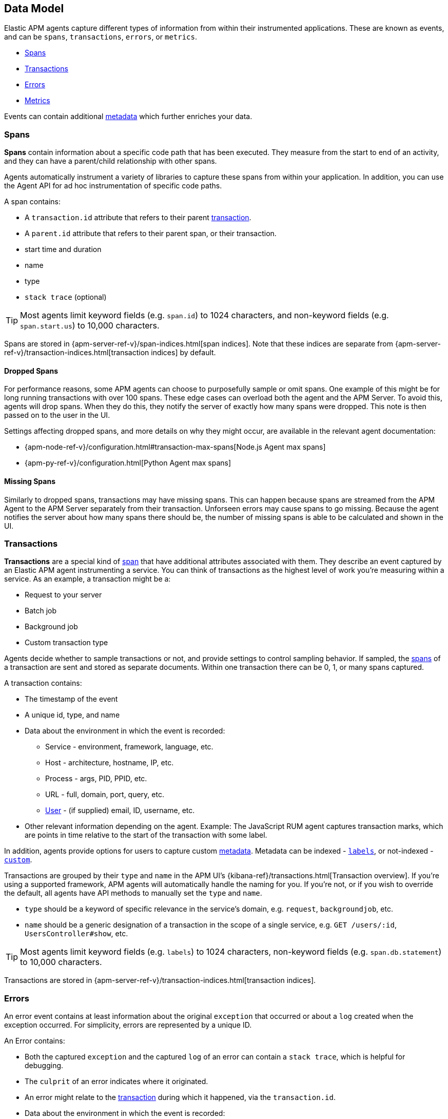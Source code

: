 [[apm-data-model]]
== Data Model

Elastic APM agents capture different types of information from within their instrumented applications.
These are known as events, and can be `spans`, `transactions`, `errors`, or `metrics`.

* <<transaction-spans>>
* <<transactions>>
* <<errors>>
* <<metrics>>

Events can contain additional <<metadata,metadata>> which further enriches your data.

[[transaction-spans]]
=== Spans

*Spans* contain information about a specific code path that has been executed.
They measure from the start to end of an activity,
and they can have a parent/child relationship with other spans.

Agents automatically instrument a variety of libraries to capture these spans from within your application.
In addition, you can use the Agent API for ad hoc instrumentation of specific code paths. 

A span contains:

* A `transaction.id` attribute that refers to their parent <<transactions,transaction>>.
* A `parent.id` attribute that refers to their parent span, or their transaction.
* start time and duration
* name
* type
* `stack trace` (optional)

TIP: Most agents limit keyword fields (e.g. `span.id`) to 1024 characters,
and non-keyword fields (e.g. `span.start.us`) to 10,000 characters.

Spans are stored in {apm-server-ref-v}/span-indices.html[span indices].
Note that these indices are separate from {apm-server-ref-v}/transaction-indices.html[transaction indices] by default.

[float]
[[dropped-spans]]
==== Dropped Spans

For performance reasons, some APM agents can choose to purposefully sample or omit spans.
One example of this might be for long running transactions with over 100 spans.
These edge cases can overload both the agent and the APM Server.
To avoid this, agents will drop spans. When they do this,
they notify the server of exactly how many spans were dropped.
This note is then passed on to the user in the UI.

Settings affecting dropped spans, and more details on why they might occur,
are available in the relevant agent documentation:

* {apm-node-ref-v}/configuration.html#transaction-max-spans[Node.js Agent max spans]
* {apm-py-ref-v}/configuration.html[Python Agent max spans]

[float]
[[missing-spans]]
==== Missing Spans

Similarly to dropped spans, transactions may have missing spans.
This can happen because spans are streamed from the APM Agent to the APM Server separately from their transaction.
Unforseen errors may cause spans to go missing.
Because the agent notifies the server about how many spans there should be,
the number of missing spans is able to be calculated and shown in the UI.

[[transactions]]
=== Transactions

*Transactions* are a special kind of <<transaction-spans,span>> that have additional attributes associated with them.
They describe an event captured by an Elastic APM agent instrumenting a service.
You can think of transactions as the highest level of work you’re measuring within a service.
As an example, a transaction might be a:

* Request to your server
* Batch job
* Background job
* Custom transaction type

Agents decide whether to sample transactions or not,
and provide settings to control sampling behavior.
If sampled, the <<transaction-spans,spans>> of a transaction are sent and stored as separate documents.
Within one transaction there can be 0, 1, or many spans captured.

A transaction contains:

* The timestamp of the event
* A unique id, type, and name
* Data about the environment in which the event is recorded:
** Service - environment, framework, language, etc.
** Host - architecture, hostname, IP, etc.
** Process - args, PID, PPID, etc.
** URL - full, domain, port, query, etc.
** <<user-fields,User>> - (if supplied) email, ID, username, etc.
* Other relevant information depending on the agent. Example: The JavaScript RUM agent captures transaction marks,
which are points in time relative to the start of the transaction with some label.

In addition, agents provide options for users to capture custom <<metadata, metadata>>.
Metadata can be indexed - <<labels-fields,`labels`>>, or not-indexed - <<custom-fields,`custom`>>.

Transactions are grouped by their `type` and `name` in the APM UI's
{kibana-ref}/transactions.html[Transaction overview].
If you're using a supported framework, APM agents will automatically handle the naming for you.
If you're not, or if you wish to override the default,
all agents have API methods to manually set the `type` and `name`.

* `type` should be a keyword of specific relevance in the service's domain,
e.g. `request`, `backgroundjob`, etc.
* `name` should be a generic designation of a transaction in the scope of a single service,
e.g. `GET /users/:id`, `UsersController#show`, etc.

TIP: Most agents limit keyword fields (e.g. `labels`) to 1024 characters,
non-keyword fields (e.g. `span.db.statement`) to 10,000 characters.

Transactions are stored in {apm-server-ref-v}/transaction-indices.html[transaction indices].

[[errors]]
=== Errors

An error event contains at least
information about the original `exception` that occurred
or about a `log` created when the exception occurred.
For simplicity, errors are represented by a unique ID.

An Error contains:

* Both the captured `exception` and the captured `log` of an error can contain a `stack trace`,
which is helpful for debugging.
* The `culprit` of an error indicates where it originated.
* An error might relate to the <<transactions,transaction>> during which it happened,
via the `transaction.id`.
* Data about the environment in which the event is recorded:
** Service - environment, framework, language, etc.
** Host - architecture, hostname, IP, etc.
** Process - args, PID, PPID, etc.
** URL - full, domain, port, query, etc.
** <<user-fields,User>> - (if supplied) email, ID, username, etc.

In addition, agents provide options for users to capture custom <<metadata,metadata>>.
Metadata can be indexed - <<labels-fields,`labels`>>, or not-indexed - <<custom-fields,`custom`>>.

TIP: Most agents limit keyword fields (e.g. `error.id`) to 1024 characters,
non-keyword fields (e.g. `error.exception.message`) to 10,000 characters.

Errors are stored in {apm-server-ref-v}/error-indices.html[error indices].

[[metrics]]
=== Metrics

APM agents automatically pick up basic host-level metrics,
including system and process-level CPU and memory metrics.

Infrastructure and application metrics are important sources of information when debugging production systems,
which is why we've made it easy to filter metrics for specific hosts or containers in the Kibana {kibana-ref}/metrics.html[metrics overview].

Metrics have the `processor.event` property set to `metric`.

TIP: Most agents limit keyword fields (e.g. `processor.event`) to 1024 characters,
non-keyword fields (e.g. `system.memory.total`) to 10,000 characters.

Metrics are stored in {apm-server-ref-v}/metricset-indices.html[metric indices].

For a full list of tracked metrics, see the relevant agent documentation:

* {apm-go-ref-v}/metrics.html[Go]
* {apm-java-ref-v}/metrics.html[Java]
* {apm-node-ref-v}/metrics.html[Node.js]
* {apm-py-ref-v}/metrics.html[Python]
* {apm-ruby-ref-v}/metrics.html[Ruby]

// This heading is linked to from the APM UI section in Kibana
[[metadata]]
=== Metadata

Metadata can enrich your events and make application performance monitoring even more useful.
Let's explore the different types of metadata that Elastic APM offers.

[float]
[[labels-fields]]
==== Labels

Labels are used to add *indexed* information to transactions, spans, and errors.
Indexed means the data is searchable and aggregatable in Elasticsearch.
Multiple labels can be defined with different key-value pairs.

* Indexed: Yes
* Elasticsearch type: {ref}/object.html[object]
* Elasticsearch field: `labels` (`context.tags` in APM Server pre-7.0)
* Applies to <<transactions>> | <<transaction-spans>> | <<errors>>

Label values can be a string, boolean, or number in APM Server 6.7+.
Using this API in combination with an older APM Server version leads to validation errors.
In addition, some agents only support string values at this time.
Because labels for a given key, regardless of agent used, are stored in the same place in Elasticsearch,
all label values of a given key must have the same data type.
Multiple data types per key will throw an exception, e.g. `{foo: bar}` and `{foo: 42}`

IMPORTANT: Avoid defining too many user-specified labels.
Defining too many unique fields in an index is a condition that can lead to a
{ref}/mapping.html#mapping-limit-settings[mapping explosion].

|===
|*Labels API links*
v|*Go:* {apm-go-ref-v}/api.html#context-set-tag[`SetTag`]
*Java:* {apm-java-ref-v}/public-api.html#api-transaction-add-tag[`addLabel`]
*Node.js:* {apm-node-ref-v}/agent-api.html#apm-set-tag[`setTag`] \| {apm-node-ref-v}/agent-api.html#apm-add-tags[`addTags`]
*Python:* {apm-py-ref-v}/api.html#api-tag[`tag`]
*Ruby:* {apm-ruby-ref-v}/api.html#api-agent-set-tag[`set_tag`]
*Rum:* {apm-rum-ref-v}/agent-api.html#apm-add-tags[`addTags`]
|===

[float]
[[custom-fields]]
==== Custom context

Custom context is used to add *non-indexed*,
custom contextual information to transactions and errors.
Non-indexed means the data is not searchable or aggregatable in Elasticsearch,
and you cannot build dashboards on top of the data.
This also means you do not have to worry about {ref}/mapping.html#mapping-limit-settings[mapping explosions],
as these fields are not added to the mapping.

Non-indexed information is useful for providing contextual information to help you
quickly debug performance issues or errors.

* Indexed: No
* Elasticsearch type: {ref}/object.html[object]
* Elasticsearch fields: `transaction.custom` | `error.custom`
* Applies to <<transactions>> | <<errors>>

IMPORTANT: Setting a circular object, large object, or a non JSON serializable object can lead to errors.

|===
|*Custom context API links*
v|*Go:* _coming soon_
*Java:* _coming soon_
*Node.js:* {apm-node-ref-v}/agent-api.html#apm-set-custom-context[`setCustomContext`]
*Python:* {apm-py-ref-v}/api.html#api-set-custom-context[`set_custom_context`]
*Ruby:* {apm-ruby-ref-v}/api.html#api-agent-set-custom-context[`set_custom_context`]
*Rum:* {apm-rum-ref-v}/agent-api.html#apm-set-custom-context[`setCustomContext`]
|===

[float]
[[user-fields]]
==== User context

User context is used to add *indexed* user information to transactions and errors.
Indexed means the data is searchable and aggregatable in Elasticsearch.

* Indexed: Yes
* Elasticsearch type: {ref}/keyword.html[keywords]
* Elasticsearch fields: `user.email` | `user.name` | `user.id`
* Applies to <<transactions>> | <<errors>>

|===
|*User context API links*
v|*Go:* {apm-go-ref-v}/api.html#context-set-username[`SetUsername`] \| {apm-go-ref-v}/api.html#context-set-user-id[`SetUserID`] \| {apm-go-ref-v}/api.html#context-set-user-email[`SetUserEmail`]
*Java:* {apm-java-ref-v}/public-api.html#api-transaction-set-user[`setUser`]
*Node.js:* {apm-node-ref-v}/agent-api.html#apm-set-user-context[`setUserContext`]
*Python:* {apm-py-ref-v}/api.html#api-set-user-context[`set_user_context`]
*Ruby:* {apm-ruby-ref-v}/api.html#api-agent-set-user[`set_user`]
*Rum:* {apm-rum-ref-v}/agent-api.html#apm-set-user-context[`setUserContext`]
|===
